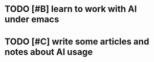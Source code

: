 * TODO [#B] learn to work with AI under emacs
* TODO [#C] write some articles and notes about AI usage

